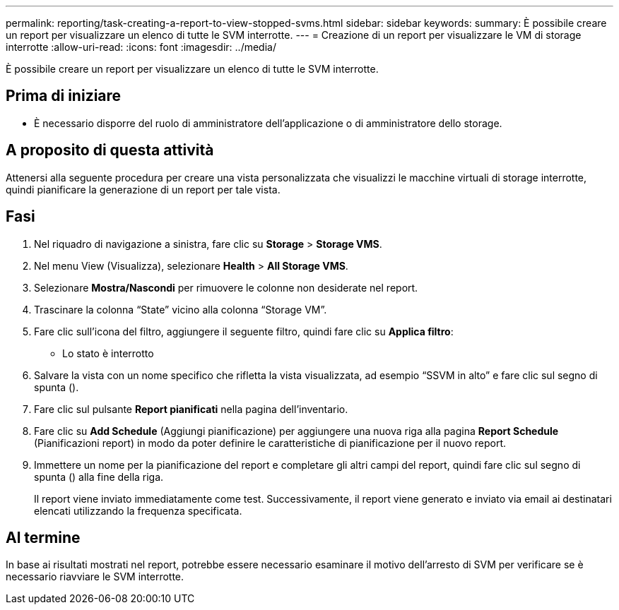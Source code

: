 ---
permalink: reporting/task-creating-a-report-to-view-stopped-svms.html 
sidebar: sidebar 
keywords:  
summary: È possibile creare un report per visualizzare un elenco di tutte le SVM interrotte. 
---
= Creazione di un report per visualizzare le VM di storage interrotte
:allow-uri-read: 
:icons: font
:imagesdir: ../media/


[role="lead"]
È possibile creare un report per visualizzare un elenco di tutte le SVM interrotte.



== Prima di iniziare

* È necessario disporre del ruolo di amministratore dell'applicazione o di amministratore dello storage.




== A proposito di questa attività

Attenersi alla seguente procedura per creare una vista personalizzata che visualizzi le macchine virtuali di storage interrotte, quindi pianificare la generazione di un report per tale vista.



== Fasi

. Nel riquadro di navigazione a sinistra, fare clic su *Storage* > *Storage VMS*.
. Nel menu View (Visualizza), selezionare *Health* > *All Storage VMS*.
. Selezionare *Mostra/Nascondi* per rimuovere le colonne non desiderate nel report.
. Trascinare la colonna "`State`" vicino alla colonna "`Storage VM`".
. Fare clic sull'icona del filtro, aggiungere il seguente filtro, quindi fare clic su *Applica filtro*:
+
** Lo stato è interrotto


. Salvare la vista con un nome specifico che rifletta la vista visualizzata, ad esempio "`SSVM in alto`" e fare clic sul segno di spunta (image:../media/blue-check.gif[""]).
. Fare clic sul pulsante *Report pianificati* nella pagina dell'inventario.
. Fare clic su *Add Schedule* (Aggiungi pianificazione) per aggiungere una nuova riga alla pagina *Report Schedule* (Pianificazioni report) in modo da poter definire le caratteristiche di pianificazione per il nuovo report.
. Immettere un nome per la pianificazione del report e completare gli altri campi del report, quindi fare clic sul segno di spunta (image:../media/blue-check.gif[""]) alla fine della riga.
+
Il report viene inviato immediatamente come test. Successivamente, il report viene generato e inviato via email ai destinatari elencati utilizzando la frequenza specificata.





== Al termine

In base ai risultati mostrati nel report, potrebbe essere necessario esaminare il motivo dell'arresto di SVM per verificare se è necessario riavviare le SVM interrotte.
